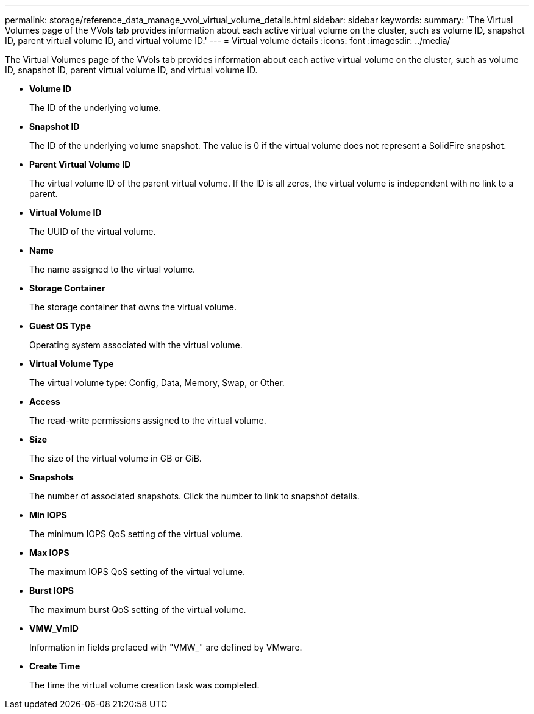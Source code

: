 ---
permalink: storage/reference_data_manage_vvol_virtual_volume_details.html
sidebar: sidebar
keywords: 
summary: 'The Virtual Volumes page of the VVols tab provides information about each active virtual volume on the cluster, such as volume ID, snapshot ID, parent virtual volume ID, and virtual volume ID.'
---
= Virtual volume details
:icons: font
:imagesdir: ../media/

[.lead]
The Virtual Volumes page of the VVols tab provides information about each active virtual volume on the cluster, such as volume ID, snapshot ID, parent virtual volume ID, and virtual volume ID.

* *Volume ID*
+
The ID of the underlying volume.

* *Snapshot ID*
+
The ID of the underlying volume snapshot. The value is 0 if the virtual volume does not represent a SolidFire snapshot.

* *Parent Virtual Volume ID*
+
The virtual volume ID of the parent virtual volume. If the ID is all zeros, the virtual volume is independent with no link to a parent.

* *Virtual Volume ID*
+
The UUID of the virtual volume.

* *Name*
+
The name assigned to the virtual volume.

* *Storage Container*
+
The storage container that owns the virtual volume.

* *Guest OS Type*
+
Operating system associated with the virtual volume.

* *Virtual Volume Type*
+
The virtual volume type: Config, Data, Memory, Swap, or Other.

* *Access*
+
The read-write permissions assigned to the virtual volume.

* *Size*
+
The size of the virtual volume in GB or GiB.

* *Snapshots*
+
The number of associated snapshots. Click the number to link to snapshot details.

* *Min IOPS*
+
The minimum IOPS QoS setting of the virtual volume.

* *Max IOPS*
+
The maximum IOPS QoS setting of the virtual volume.

* *Burst IOPS*
+
The maximum burst QoS setting of the virtual volume.

* *VMW_VmID*
+
Information in fields prefaced with "VMW_" are defined by VMware.

* *Create Time*
+
The time the virtual volume creation task was completed.
